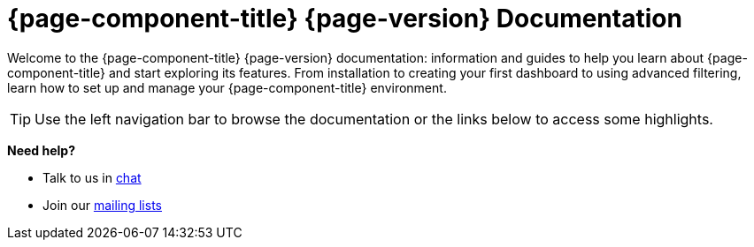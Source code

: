 
:imagesdir: ../assets/images

[[welcome-index]]
= {page-component-title} {page-version} Documentation

:data-uri:
:icons:

[.lead]
Welcome to the {page-component-title} {page-version} documentation: information and guides to help you learn about {page-component-title} and start exploring its features. From installation to creating your first dashboard to using advanced filtering, learn how to set up and manage your {page-component-title} environment. 

[TIP]
====
Use the left navigation bar to browse the documentation or the links below to access some highlights.
====

[big]*Need help?*

* Talk to us in https://chat.opennms.com/opennms[chat]
* Join our https://wiki.opennms.org/wiki/Mailing_lists[mailing lists]